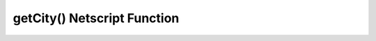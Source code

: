 getCity() Netscript Function
============================

.. js:function:: getCity()

    Returns the city that the player is currently in (for Bladeburner).
